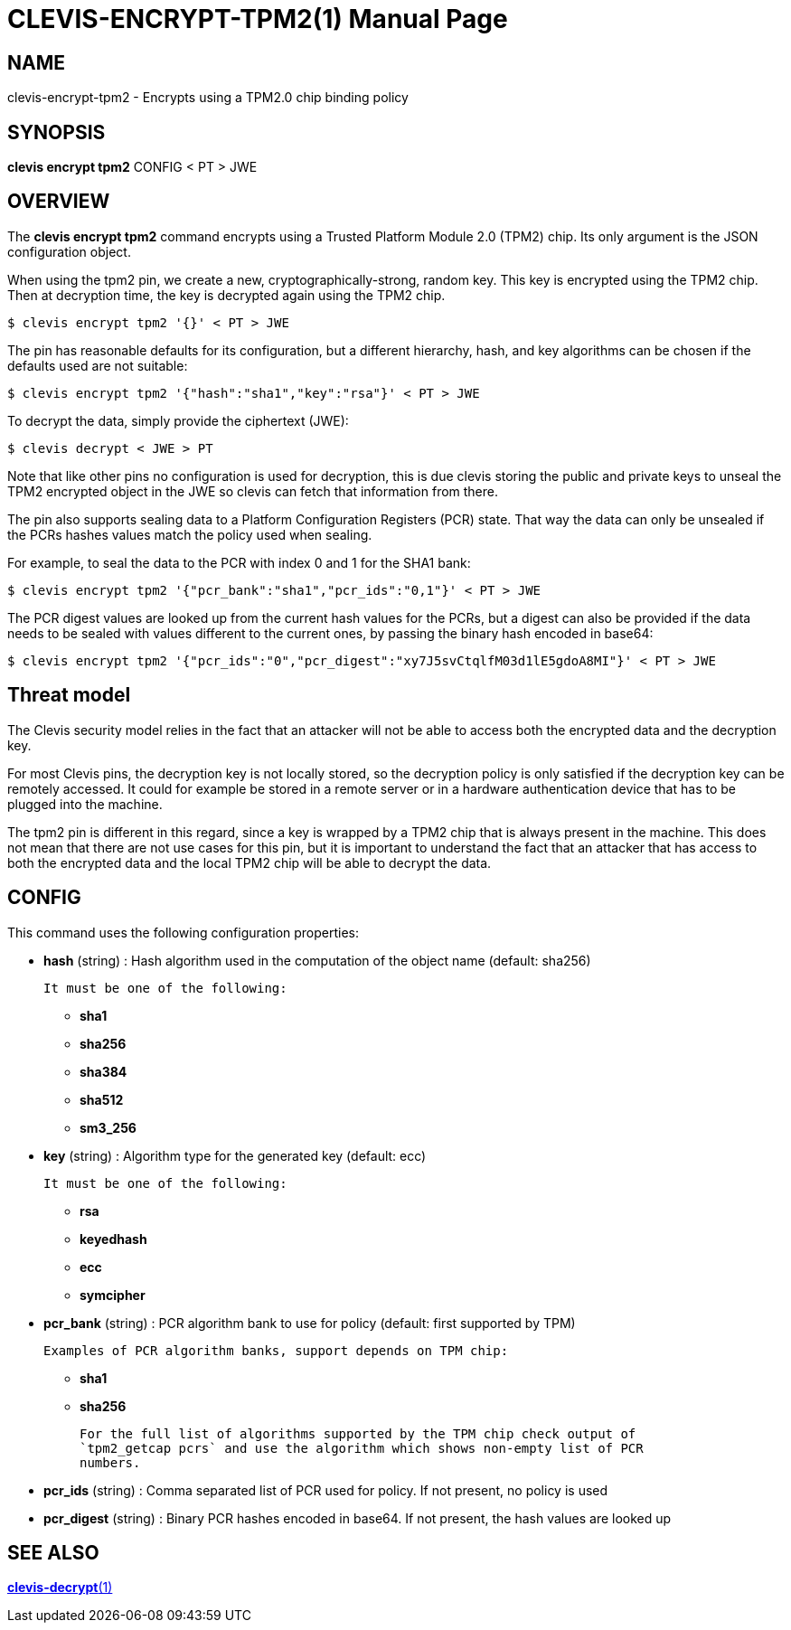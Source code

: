 CLEVIS-ENCRYPT-TPM2(1)
======================
:doctype: manpage


== NAME

clevis-encrypt-tpm2 - Encrypts using a TPM2.0 chip binding policy

== SYNOPSIS

*clevis encrypt tpm2* CONFIG < PT > JWE

== OVERVIEW

The *clevis encrypt tpm2* command encrypts using a Trusted Platform Module 2.0
(TPM2) chip. Its only argument is the JSON configuration object.

When using the tpm2 pin, we create a new, cryptographically-strong, random key.
This key is encrypted using the TPM2 chip.
Then at decryption time, the key is decrypted again using the TPM2 chip.

    $ clevis encrypt tpm2 '{}' < PT > JWE

The pin has reasonable defaults for its configuration, but a different hierarchy,
hash, and key algorithms can be chosen if the defaults used are not suitable:

    $ clevis encrypt tpm2 '{"hash":"sha1","key":"rsa"}' < PT > JWE

To decrypt the data, simply provide the ciphertext (JWE):

    $ clevis decrypt < JWE > PT

Note that like other pins no configuration is used for decryption, this is due
clevis storing the public and private keys to unseal the TPM2 encrypted object
in the JWE so clevis can fetch that information from there.

The pin also supports sealing data to a Platform Configuration Registers (PCR)
state. That way the data can only be unsealed if the PCRs hashes values match
the policy used when sealing.

For example, to seal the data to the PCR with index 0 and 1 for the SHA1 bank:

    $ clevis encrypt tpm2 '{"pcr_bank":"sha1","pcr_ids":"0,1"}' < PT > JWE

The PCR digest values are looked up from the current hash values for the PCRs,
but a digest can also be provided if the data needs to be sealed with values
different to the current ones, by passing the binary hash encoded in base64:

    $ clevis encrypt tpm2 '{"pcr_ids":"0","pcr_digest":"xy7J5svCtqlfM03d1lE5gdoA8MI"}' < PT > JWE

== Threat model

The Clevis security model relies in the fact that an attacker will not be able to
access both the encrypted data and the decryption key.

For most Clevis pins, the decryption key is not locally stored, so the decryption
policy is only satisfied if the decryption key can be remotely accessed. It could
for example be stored in a remote server or in a hardware authentication device
that has to be plugged into the machine.

The tpm2 pin is different in this regard, since a key is wrapped by a TPM2 chip
that is always present in the machine. This does not mean that there are not use
cases for this pin, but it is important to understand the fact that an attacker
that has access to both the encrypted data and the local TPM2 chip will be able
to decrypt the data.

== CONFIG

This command uses the following configuration properties:

* *hash*  (string) :
  Hash algorithm used in the computation of the object name (default: sha256)

  It must be one of the following:

  - *sha1*
  - *sha256*
  - *sha384*
  - *sha512*
  - *sm3_256*

* *key*  (string) :
  Algorithm type for the generated key (default: ecc)

  It must be one of the following:

  - *rsa*
  - *keyedhash*
  - *ecc*
  - *symcipher*

* *pcr_bank*  (string) :
  PCR algorithm bank to use for policy (default: first supported by TPM)

  Examples of PCR algorithm banks, support depends on TPM chip:

  - *sha1*
  - *sha256*

  For the full list of algorithms supported by the TPM chip check output of
  `tpm2_getcap pcrs` and use the algorithm which shows non-empty list of PCR
  numbers.

* *pcr_ids*  (string) :
  Comma separated list of PCR used for policy. If not present, no policy is used

* *pcr_digest*  (string) :
  Binary PCR hashes encoded in base64. If not present, the hash values are looked up

== SEE ALSO

link:clevis-decrypt.1.adoc[*clevis-decrypt*(1)]
